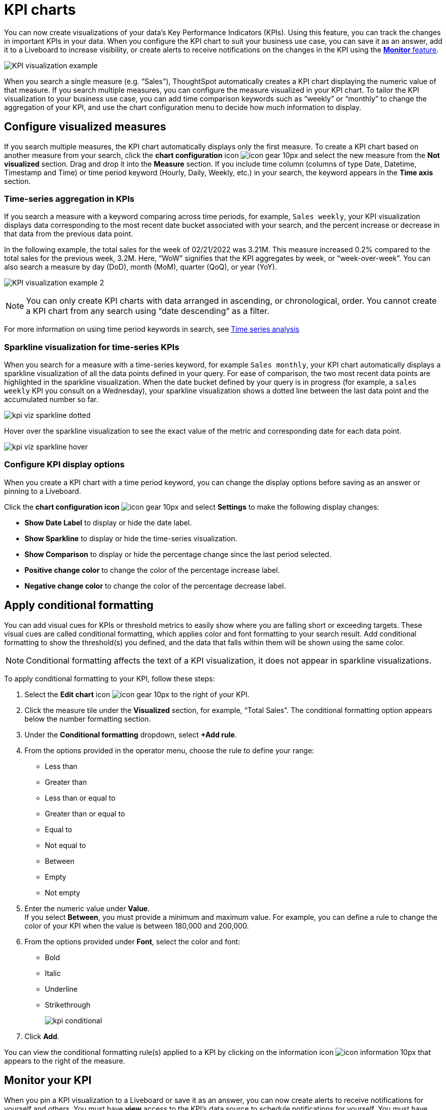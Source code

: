 = KPI charts
:last_updated: 3/22/2022
:linkattrs:
:experimental:
:page-layout: default-cloud
:description: Use the KPI chart to display important metrics to support your business use case(s).


You can now create visualizations of your data’s Key Performance Indicators (KPIs). Using this feature, you can track the changes in important KPIs in your data. When you configure the KPI chart to suit your business use case, you can save it as an answer, add it to a Liveboard to increase visibility, or create alerts to receive notifications on the changes in the KPI using the xref:monitor.adoc[**Monitor** feature].


image:kpi-viz-example.png[KPI visualization example]

When you search a single measure (e.g. “Sales”), ThoughtSpot automatically creates a KPI chart displaying the numeric value of that measure. If you search multiple measures, you can configure the measure visualized in your KPI chart. To tailor the KPI visualization to your business use case, you can add time comparison keywords such as “weekly” or “monthly” to change the aggregation of your KPI, and use the chart configuration menu to decide how much information to display.

== Configure visualized measures

If you search multiple measures, the KPI chart automatically displays only the first measure. To create a KPI chart based on another measure from your search, click the *chart configuration* icon image:icon-gear-10px.png[] and select the new measure from the *Not visualized* section. Drag and drop it into the *Measure* section. If you include time column (columns of type Date, Datetime, Timestamp and Time) or time period keyword (Hourly, Daily, Weekly, etc.) in your search, the keyword appears in the *Time axis* section.

=== Time-series aggregation in KPIs

If you search a measure with a keyword comparing across time periods, for example, `Sales weekly`, your KPI visualization displays data corresponding to the most recent date bucket associated with your search, and the percent increase or decrease in that data from the previous data point.

In the following example, the total sales for the week of 02/21/2022 was 3.21M. This measure increased 0.2% compared to the total sales for the previous week, 3.2M. Here, “WoW” signifies that the KPI aggregates by week, or “week-over-week”. You can also search a measure by day (DoD), month (MoM), quarter (QoQ), or year (YoY).


image:kpi-viz-sparkline.png[KPI visualization example 2]


NOTE: You can only create KPI charts with data arranged in ascending, or chronological, order. You cannot create a KPI chart from any search using “date descending” as a filter.

For more information on using time period keywords in search, see xref:search-time.adoc[Time series analysis]
//({{ site.baseurl }}/complex-search/period-searches.html "Time series analysis").

[#kpi-sparkline]
=== Sparkline visualization for time-series KPIs

When you search for a measure with a time-series keyword, for example `Sales monthly`, your KPI chart automatically displays a sparkline visualization of all the data points defined in your query. For ease of comparison, the two most recent data points are highlighted in the sparkline visualization. When the date bucket defined by your query is in progress (for example, a `sales weekly` KPI you consult on a Wednesday), your sparkline visualization shows a dotted line between the last data point and the accumulated number so far.

image::kpi-viz-sparkline-dotted.png[]

Hover over the sparkline visualization to see the exact value of the metric and corresponding date for each data point.

image::kpi-viz-sparkline-hover.png[]


=== Configure KPI display options

When you create a KPI chart with a time period keyword, you can change the display options before saving as an answer or pinning to a Liveboard.

Click the *chart configuration icon* image:icon-gear-10px.png[] and select *Settings* to make the following display changes:

- *Show Date Label* to display or hide the date label.
- *Show Sparkline* to display or hide the time-series visualization.
- *Show Comparison* to display or hide the percentage change since the last period selected.
- *Positive change color* to change the color of the percentage increase label.
- *Negative change color* to change the color of the percentage decrease label.

== Apply conditional formatting

You can add visual cues for KPIs or threshold metrics to easily show where you are falling short or exceeding targets. These visual cues are called conditional formatting, which applies color and font formatting to your search result. Add conditional formatting to show the threshold(s) you defined, and the data that falls within them will be shown using the same color.

NOTE: Conditional formatting affects the text of a KPI visualization, it does not appear in sparkline visualizations.

To apply conditional formatting to your KPI, follow these steps:

. Select the *Edit chart* icon image:icon-gear-10px.png[] to the right of your KPI.
. Click the measure tile under the *Visualized* section, for example, “Total Sales”. The conditional formatting option appears below the number formatting section.
. Under the *Conditional formatting* dropdown, select *+Add rule*.
. From the options provided in the operator menu, choose the rule to define your range:
- Less than
- Greater than
- Less than or equal to
- Greater than or equal to
- Equal to
- Not equal to
- Between
- Empty
- Not empty
. Enter the numeric value under *Value*. +
If you select *Between*, you must provide a minimum and maximum value. For example, you can define a rule to change the color of your KPI when the value is between 180,000 and 200,000.
. From the options provided under *Font*, select the color and font:
- Bold
- Italic
- Underline
- Strikethrough
+
image:kpi-conditional.png[]

. Click *Add*.

You can view the conditional formatting rule(s) applied to a KPI by clicking on the information icon image:icon-information-10px.png[] that appears to the right of the measure.


== Monitor your KPI

When you pin a KPI visualization to a Liveboard or save it as an answer, you can now create alerts to receive notifications for yourself and others. You must have **view** access to the KPI’s data source to schedule notifications for yourself. You must have **edit** access to the underlying data source to schedule notifications for teammates regardless of whether they have access.

For more information on the **Monitor** feature, see xref:monitor.adoc[Monitor Key Performance Indicators in your data].


